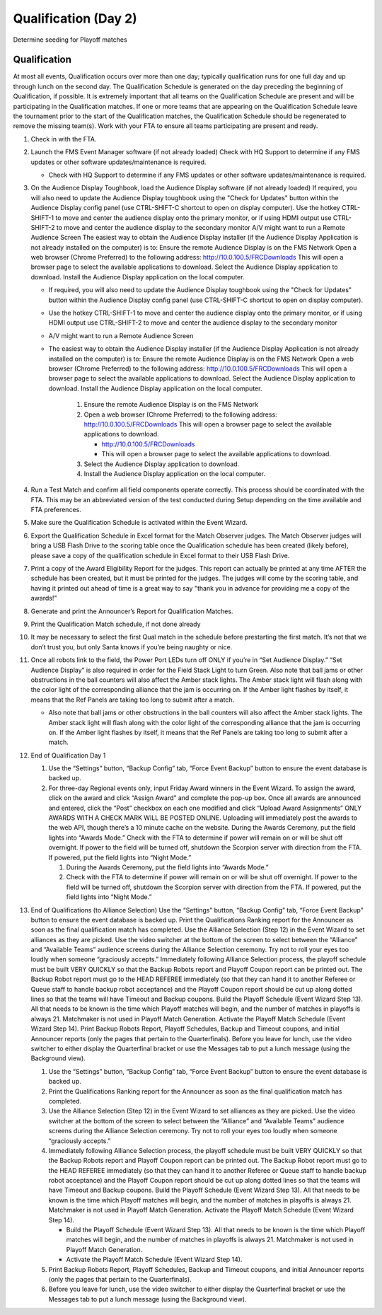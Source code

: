 .. _scorekeeper-quals:

Qualification (Day 2)
======================

Determine seeding for Playoff matches

Qualification
-------------

At most all events, Qualification occurs over more than one day; typically qualification runs for one full day and up through lunch on the second day. The Qualification Schedule is generated on the day preceding the beginning of Qualification, if possible. It is extremely important that all teams on the Qualification Schedule are present and will be participating in the Qualification matches. If one or more teams that are appearing on the Qualification Schedule leave the tournament prior to the start of the Qualification matches, the Qualification Schedule should be regenerated to remove the missing team(s). Work with your FTA to ensure all teams participating are present and ready.

#. Check in with the FTA.
#. Launch the FMS Event Manager software (if not already loaded) Check with HQ Support to determine if any FMS updates or other software updates/maintenance is required.

   * Check with HQ Support to determine if any FMS updates or other software updates/maintenance is required.

#. On the Audience Display Toughbook, load the Audience Display software (if not already loaded) If required, you will also need to update the Audience Display toughbook using the "Check for Updates" button within the Audience Display config panel (use CTRL-SHIFT-C shortcut to open on display computer). Use the hotkey CTRL-SHIFT-1 to move and center the audience display onto the primary monitor, or if using HDMI output use CTRL-SHIFT-2 to move and center the audience display to the secondary monitor A/V might want to run a Remote Audience Screen The easiest way to obtain the Audience Display installer (if the Audience Display Application is not already installed on the computer) is to: Ensure the remote Audience Display is on the FMS Network Open a web browser (Chrome Preferred) to the following address: http://10.0.100.5/FRCDownloads This will open a browser page to select the available applications to download. Select the Audience Display application to download. Install the Audience Display application on the local computer.

   * If required, you will also need to update the Audience Display toughbook using the "Check for Updates" button within the Audience Display config panel (use CTRL-SHIFT-C shortcut to open on display computer).
   * Use the hotkey CTRL-SHIFT-1 to move and center the audience display onto the primary monitor, or if using HDMI output use CTRL-SHIFT-2 to move and center the audience display to the secondary monitor
   * A/V might want to run a Remote Audience Screen
   * The easiest way to obtain the Audience Display installer (if the Audience Display Application is not already installed on the computer) is to: Ensure the remote Audience Display is on the FMS Network Open a web browser (Chrome Preferred) to the following address: http://10.0.100.5/FRCDownloads This will open a browser page to select the available applications to download. Select the Audience Display application to download. Install the Audience Display application on the local computer.

      #. Ensure the remote Audience Display is on the FMS Network
      #. Open a web browser (Chrome Preferred) to the following address: http://10.0.100.5/FRCDownloads This will open a browser page to select the available applications to download.

         * http://10.0.100.5/FRCDownloads
         * This will open a browser page to select the available applications to download.

      #. Select the Audience Display application to download.
      #. Install the Audience Display application on the local computer.

#. Run a Test Match and confirm all field components operate correctly. This process should be coordinated with the FTA. This may be an abbreviated version of the test conducted during Setup depending on the time available and FTA preferences.
#. Make sure the Qualification Schedule is activated within the Event Wizard.
#. Export the Qualification Schedule in Excel format for the Match Observer judges. The Match Observer judges will bring a USB Flash Drive to the scoring table once the Qualification schedule has been created (likely before), please save a copy of the qualification schedule in Excel format to their USB Flash Drive.
#. Print a copy of the Award Eligibility Report for the judges. This report can actually be printed at any time AFTER the schedule has been created, but it must be printed for the judges. The judges will come by the scoring table, and having it printed out ahead of time is a great way to say "thank you in advance for providing me a copy of the awards!"
#. Generate and print the Announcer’s Report for Qualification Matches.
#. Print the Qualification Match schedule, if not done already
#. It may be necessary to select the first Qual match in the schedule before prestarting the first match. It’s not that we don’t trust you, but only Santa knows if you’re being naughty or nice.
#. Once all robots link to the field, the Power Port LEDs turn off ONLY if you’re in “Set Audience Display.” “Set Audience Display” is also required in order for the Field Stack Light to turn Green. Also note that ball jams or other obstructions in the ball counters will also affect the Amber stack lights. The Amber stack light will flash along with the color light of the corresponding alliance that the jam is occurring on. If the Amber light flashes by itself, it means that the Ref Panels are taking too long to submit after a match.

   * Also note that ball jams or other obstructions in the ball counters will also affect the Amber stack lights. The Amber stack light will flash along with the color light of the corresponding alliance that the jam is occurring on. If the Amber light flashes by itself, it means that the Ref Panels are taking too long to submit after a match.

#. End of Qualification Day 1

   #. Use the “Settings” button, “Backup Config” tab, “Force Event Backup” button to ensure the event database is backed up.
   #. For three-day Regional events only, input Friday Award winners in the Event Wizard. To assign the award, click on the award and click “Assign Award” and complete the pop-up box. Once all awards are announced and entered, click the “Post” checkbox on each one modified and click “Upload Award Assignments” ONLY AWARDS WITH A CHECK MARK WILL BE POSTED ONLINE. Uploading will immediately post the awards to the web API, though there’s a 10 minute cache on the website. During the Awards Ceremony, put the field lights into “Awards Mode.” Check with the FTA to determine if power will remain on or will be shut off overnight. If power to the field will be turned off, shutdown the Scorpion server with direction from the FTA. If powered, put the field lights into “Night Mode.”

      #. During the Awards Ceremony, put the field lights into “Awards Mode.”
      #. Check with the FTA to determine if power will remain on or will be shut off overnight. If power to the field will be turned off, shutdown the Scorpion server with direction from the FTA. If powered, put the field lights into “Night Mode.”

#. End of Qualifications (to Alliance Selection) Use the “Settings” button, “Backup Config” tab, “Force Event Backup” button to ensure the event database is backed up. Print the Qualifications Ranking report for the Announcer as soon as the final qualification match has completed. Use the Alliance Selection (Step 12) in the Event Wizard to set alliances as they are picked. Use the video switcher at the bottom of the screen to select between the “Alliance” and “Available Teams” audience screens during the Alliance Selection ceremony. Try not to roll your eyes too loudly when someone “graciously accepts.” Immediately following Alliance Selection process, the playoff schedule must be built VERY QUICKLY so that the Backup Robots report and Playoff Coupon report can be printed out. The Backup Robot report must go to the HEAD REFEREE immediately (so that they can hand it to another Referee or Queue staff to handle backup robot acceptance) and the Playoff Coupon report should be cut up along dotted lines so that the teams will have Timeout and Backup coupons. Build the Playoff Schedule (Event Wizard Step 13). All that needs to be known is the time which Playoff matches will begin, and the number of matches in playoffs is always 21. Matchmaker is not used in Playoff Match Generation. Activate the Playoff Match Schedule (Event Wizard Step 14). Print Backup Robots Report, Playoff Schedules, Backup and Timeout coupons, and initial Announcer reports (only the pages that pertain to the Quarterfinals). Before you leave for lunch, use the video switcher to either display the Quarterfinal bracket or use the Messages tab to put a lunch message (using the Background view).

   #. Use the “Settings” button, “Backup Config” tab, “Force Event Backup” button to ensure the event database is backed up.
   #. Print the Qualifications Ranking report for the Announcer as soon as the final qualification match has completed.
   #. Use the Alliance Selection (Step 12) in the Event Wizard to set alliances as they are picked. Use the video switcher at the bottom of the screen to select between the “Alliance” and “Available Teams” audience screens during the Alliance Selection ceremony. Try not to roll your eyes too loudly when someone “graciously accepts.”
   #. Immediately following Alliance Selection process, the playoff schedule must be built VERY QUICKLY so that the Backup Robots report and Playoff Coupon report can be printed out. The Backup Robot report must go to the HEAD REFEREE immediately (so that they can hand it to another Referee or Queue staff to handle backup robot acceptance) and the Playoff Coupon report should be cut up along dotted lines so that the teams will have Timeout and Backup coupons. Build the Playoff Schedule (Event Wizard Step 13). All that needs to be known is the time which Playoff matches will begin, and the number of matches in playoffs is always 21. Matchmaker is not used in Playoff Match Generation. Activate the Playoff Match Schedule (Event Wizard Step 14).

      * Build the Playoff Schedule (Event Wizard Step 13). All that needs to be known is the time which Playoff matches will begin, and the number of matches in playoffs is always 21. Matchmaker is not used in Playoff Match Generation.
      * Activate the Playoff Match Schedule (Event Wizard Step 14).

   #. Print Backup Robots Report, Playoff Schedules, Backup and Timeout coupons, and initial Announcer reports (only the pages that pertain to the Quarterfinals).
   #. Before you leave for lunch, use the video switcher to either display the Quarterfinal bracket or use the Messages tab to put a lunch message (using the Background view).
